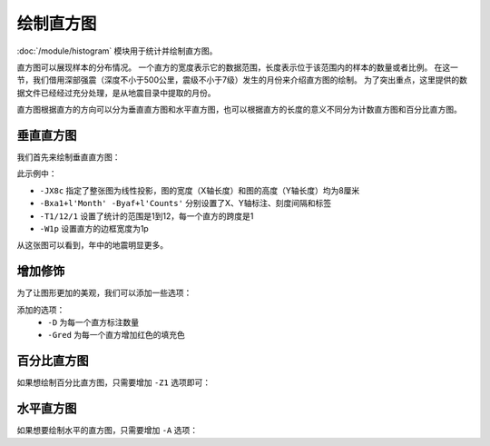 绘制直方图
==========

:doc:`/module/histogram` 模块用于统计并绘制直方图。

直方图可以展现样本的分布情况。
一个直方的宽度表示它的数据范围，长度表示位于该范围内的样本的数量或者比例。
在这一节，我们借用深部强震（深度不小于500公里，震级不小于7级）发生的月份来介绍直方图的绘制。
为了突出重点，这里提供的数据文件已经经过充分处理，是从地震目录中提取的月份。

直方图根据直方的方向可以分为垂直直方图和水平直方图，也可以根据直方的长度的意义不同分为计数直方图和百分比直方图。

垂直直方图
----------

我们首先来绘制垂直直方图：

.. gmtplot::
   :language: bash
   :width: 75%
   :caption: 垂直直方图

   gmt histogram eq.dat -JX8c -Bxa1+l'Month' -Byaf+l'Counts' -BWSen -T1/12/1 -W1p -png hist1

此示例中：

- ``-JX8c`` 指定了整张图为线性投影，图的宽度（X轴长度）和图的高度（Y轴长度）均为8厘米
- ``-Bxa1+l'Month' -Byaf+l'Counts'`` 分别设置了X、Y轴标注、刻度间隔和标签
- ``-T1/12/1`` 设置了统计的范围是1到12，每一个直方的跨度是1
- ``-W1p`` 设置直方的边框宽度为1p

从这张图可以看到，年中的地震明显更多。

增加修饰
----------

为了让图形更加的美观，我们可以添加一些选项：

.. gmtplot::
   :language: bash
   :width: 75%
   :caption: 添加选项的垂直直方图

   gmt histogram eq.dat -JX8c -Bxa1+l'Month' -Byaf+l'Counts' -BWSen -D -Gred -T1/12/1 -W1p -png hist2

添加的选项：
   - ``-D`` 为每一个直方标注数量
   - ``-Gred`` 为每一个直方增加红色的填充色

百分比直方图
-----------

如果想绘制百分比直方图，只需要增加 ``-Z1`` 选项即可：

.. gmtplot::
   :language: bash
   :width: 75%
   :caption: 添加选项的垂直直方图

   gmt histogram eq.dat -JX8c -Bxa1+l'Month' -Byaf+l'Counts'+u' %' -BWSen -D -Gred -T1/12/1 -W1p -Z1 -png hist3

水平直方图
-----------

如果想要绘制水平的直方图，只需要增加 ``-A`` 选项：

.. gmtplot::
   :language: bash
   :width: 75%
   :caption: 水平直方图

   gmt histogram eq.dat -JX8c -Bxa1+l'Month' -Byaf+l'Counts' -BWSen -A -D -Gred -T1/12/1 -W1p -png hist4